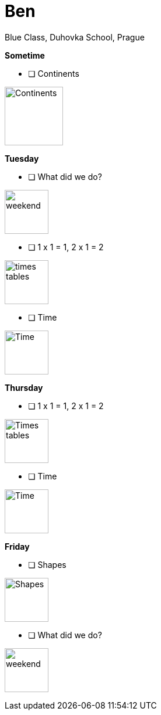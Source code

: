 Ben
===
Blue Class, Duhovka School, Prague

*Sometime*

* [ ] Continents
=============================
image:https://upload.wikimedia.org/wikipedia/en/9/99/BlankMap-World-Continents-Coloured.png["Continents", width=100]
=============================


*Tuesday*

* [ ] What did we do?
================
image:https://upload.wikimedia.org/wikipedia/commons/thumb/0/0c/Sport_balls.svg/2000px-Sport_balls.svg.png["weekend", width=75]
================


* [ ] 1 x 1 = 1, 2 x 1 = 2
===============
image:https://upload.wikimedia.org/wikipedia/commons/thumb/4/4e/PSM_V26_D467_Table_of_pythagoras_on_slats.jpg/800px-PSM_V26_D467_Table_of_pythagoras_on_slats.jpg["times tables", width=75]
===============

* [ ] Time
================
image:https://encrypted-tbn2.gstatic.com/images?q=tbn:ANd9GcQWIuRgt97X-Xk_LQX21NCRF1JXgwoBk01j6cS_Q1FZyczgKz6UaQ["Time", width=75]
================

*Thursday*

* [ ] 1 x 1 = 1, 2 x 1 = 2
=====
image:https://upload.wikimedia.org/wikipedia/commons/thumb/4/4e/PSM_V26_D467_Table_of_pythagoras_on_slats.jpg/800px-PSM_V26_D467_Table_of_pythagoras_on_slats.jpg["Times tables", width=75]
=====


* [ ] Time
========
image:https://encrypted-tbn2.gstatic.com/images?q=tbn:ANd9GcQWIuRgt97X-Xk_LQX21NCRF1JXgwoBk01j6cS_Q1FZyczgKz6UaQ["Time", width=75]
========

*Friday*


* [ ] Shapes
======
image:https://upload.wikimedia.org/wikipedia/commons/thumb/3/38/Basic_shapes.svg/2000px-Basic_shapes.svg.png["Shapes", width=75]
======

* [ ] What did we do?
================
image:https://upload.wikimedia.org/wikipedia/commons/thumb/0/0c/Sport_balls.svg/2000px-Sport_balls.svg.png["weekend", width=75]
================

